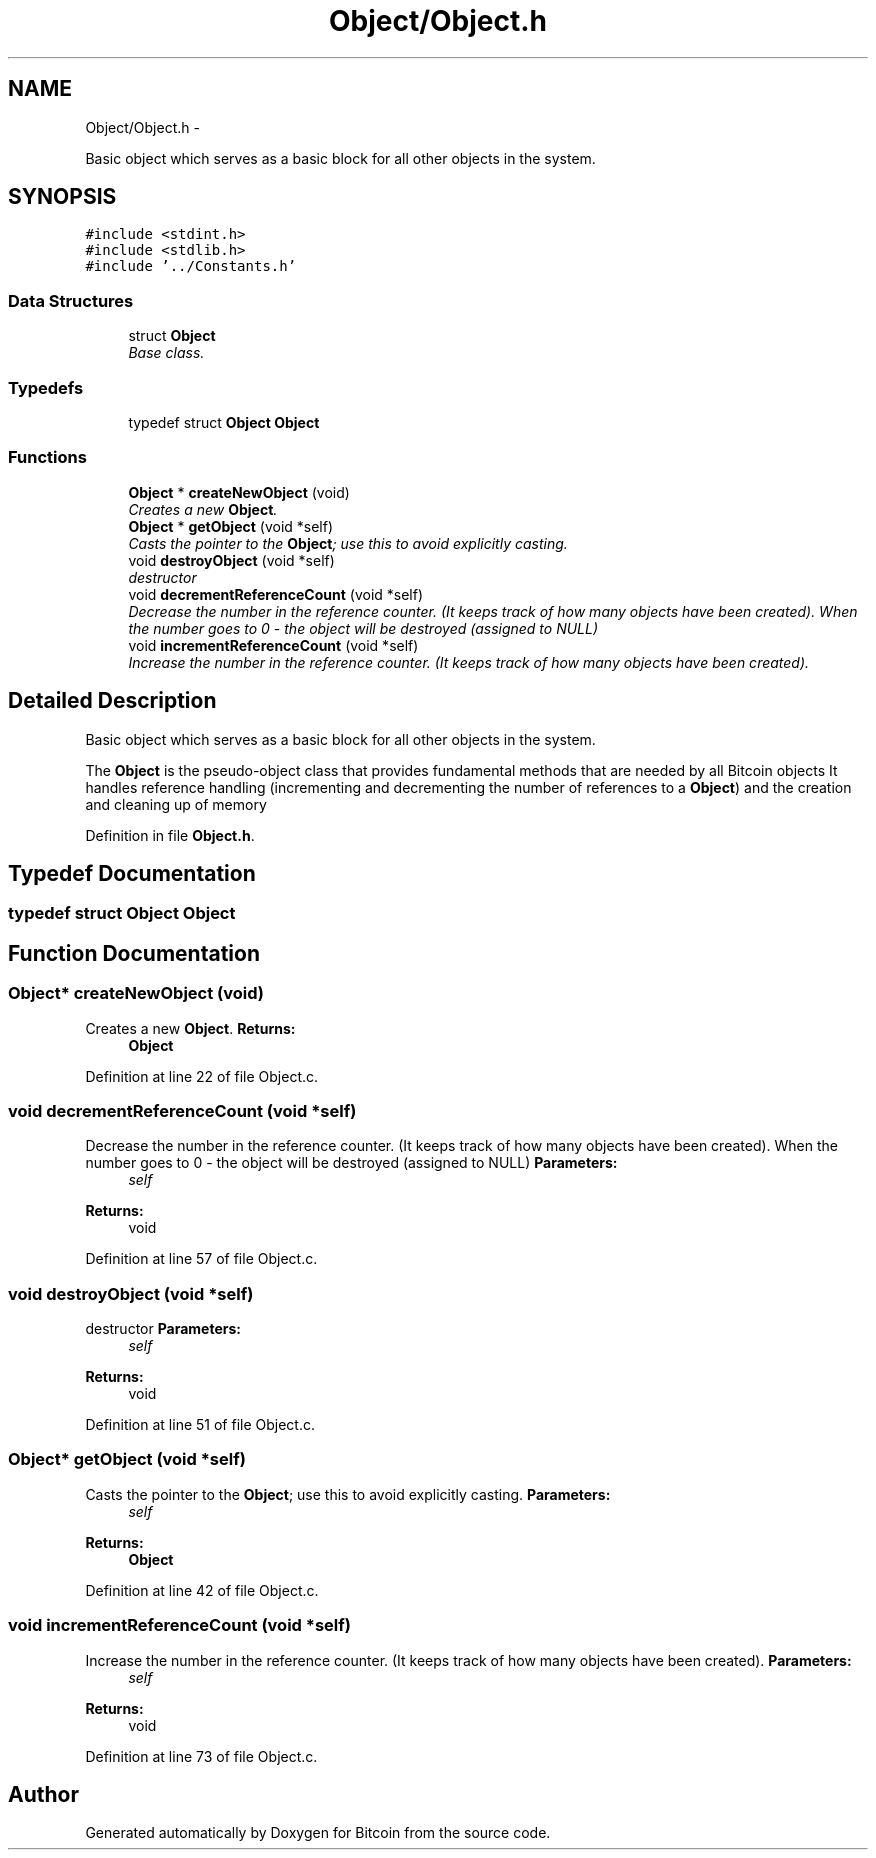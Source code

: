 .TH "Object/Object.h" 3 "Thu Oct 11 2012" "Version 1.0" "Bitcoin" \" -*- nroff -*-
.ad l
.nh
.SH NAME
Object/Object.h \- 
.PP
Basic object which serves as a basic block for all other objects in the system.  

.SH SYNOPSIS
.br
.PP
\fC#include <stdint.h>\fP
.br
\fC#include <stdlib.h>\fP
.br
\fC#include '../Constants.h'\fP
.br

.SS "Data Structures"

.in +1c
.ti -1c
.RI "struct \fBObject\fP"
.br
.RI "\fIBase class. \fP"
.in -1c
.SS "Typedefs"

.in +1c
.ti -1c
.RI "typedef struct \fBObject\fP \fBObject\fP"
.br
.in -1c
.SS "Functions"

.in +1c
.ti -1c
.RI "\fBObject\fP * \fBcreateNewObject\fP (void)"
.br
.RI "\fICreates a new \fBObject\fP. \fP"
.ti -1c
.RI "\fBObject\fP * \fBgetObject\fP (void *self)"
.br
.RI "\fICasts the pointer to the \fBObject\fP; use this to avoid explicitly casting. \fP"
.ti -1c
.RI "void \fBdestroyObject\fP (void *self)"
.br
.RI "\fIdestructor \fP"
.ti -1c
.RI "void \fBdecrementReferenceCount\fP (void *self)"
.br
.RI "\fIDecrease the number in the reference counter. (It keeps track of how many objects have been created). When the number goes to 0 - the object will be destroyed (assigned to NULL) \fP"
.ti -1c
.RI "void \fBincrementReferenceCount\fP (void *self)"
.br
.RI "\fIIncrease the number in the reference counter. (It keeps track of how many objects have been created). \fP"
.in -1c
.SH "Detailed Description"
.PP 
Basic object which serves as a basic block for all other objects in the system. 

The \fBObject\fP is the pseudo-object class that provides fundamental methods that are needed by all Bitcoin objects It handles reference handling (incrementing and decrementing the number of references to a \fBObject\fP) and the creation and cleaning up of memory 
.PP
Definition in file \fBObject.h\fP.
.SH "Typedef Documentation"
.PP 
.SS "typedef struct \fBObject\fP  \fBObject\fP"
.SH "Function Documentation"
.PP 
.SS "\fBObject\fP* createNewObject (void)"
.PP
Creates a new \fBObject\fP. \fBReturns:\fP
.RS 4
\fBObject\fP 
.RE
.PP

.PP
Definition at line 22 of file Object.c.
.SS "void decrementReferenceCount (void *self)"
.PP
Decrease the number in the reference counter. (It keeps track of how many objects have been created). When the number goes to 0 - the object will be destroyed (assigned to NULL) \fBParameters:\fP
.RS 4
\fIself\fP 
.RE
.PP
\fBReturns:\fP
.RS 4
void 
.RE
.PP

.PP
Definition at line 57 of file Object.c.
.SS "void destroyObject (void *self)"
.PP
destructor \fBParameters:\fP
.RS 4
\fIself\fP 
.RE
.PP
\fBReturns:\fP
.RS 4
void 
.RE
.PP

.PP
Definition at line 51 of file Object.c.
.SS "\fBObject\fP* getObject (void *self)"
.PP
Casts the pointer to the \fBObject\fP; use this to avoid explicitly casting. \fBParameters:\fP
.RS 4
\fIself\fP 
.RE
.PP
\fBReturns:\fP
.RS 4
\fBObject\fP 
.RE
.PP

.PP
Definition at line 42 of file Object.c.
.SS "void incrementReferenceCount (void *self)"
.PP
Increase the number in the reference counter. (It keeps track of how many objects have been created). \fBParameters:\fP
.RS 4
\fIself\fP 
.RE
.PP
\fBReturns:\fP
.RS 4
void 
.RE
.PP

.PP
Definition at line 73 of file Object.c.
.SH "Author"
.PP 
Generated automatically by Doxygen for Bitcoin from the source code.
